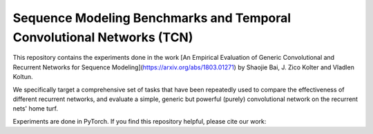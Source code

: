 ======================================================================
Sequence Modeling Benchmarks and Temporal Convolutional Networks (TCN)
======================================================================

This repository contains the experiments done in the work [An Empirical Evaluation of Generic Convolutional and Recurrent Networks for Sequence Modeling](https://arxiv.org/abs/1803.01271) by Shaojie Bai, J. Zico Kolter and Vladlen Koltun.

We specifically target a comprehensive set of tasks that have been repeatedly used to compare the effectiveness of different recurrent networks, and evaluate a simple, generic but powerful (purely) convolutional network on the recurrent nets' home turf.

Experiments are done in PyTorch. If you find this repository helpful, please cite our work:



